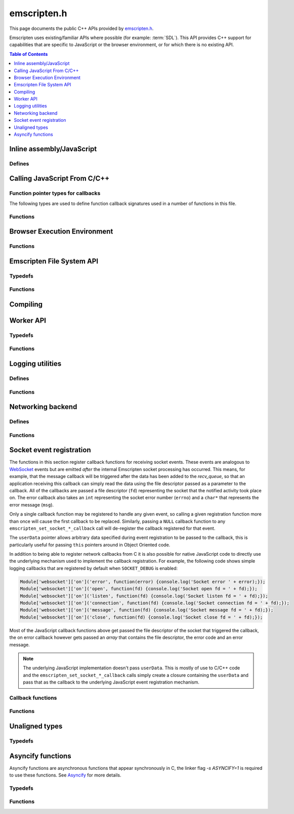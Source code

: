 .. _emscripten-h:

============
emscripten.h
============

This page documents the public C++ APIs provided by `emscripten.h <https://github.com/kripken/emscripten/blob/master/system/include/emscripten/emscripten.h>`_. 

Emscripten uses existing/familiar APIs where possible (for example: :term:`SDL`). This API provides C++ support for capabilities that are specific to JavaScript or the browser environment, or for which there is no existing API. 

.. contents:: Table of Contents
	:local:
	:depth: 1



Inline assembly/JavaScript
==========================

Defines
-------

.. todo:: **HamishW** This should be linked to section "Calling JavaScript From C/C++" when it exists.

.. c:macro:: EM_ASM(...)

	Convenient syntax for inline assembly/JavaScript.
	
	This allows you to declare JavaScript in your C code "inline", which is then executed when your compiled code is run in the browser. For example, the following C code would display two alerts if it was compiled with Emscripten and run in the browser: ::

		EM_ASM( alert(‘hai’)); 
		alert(‘bai’)); )
   
	.. note:: 
		- Double-quotes (") cannot be used in the inline assembly/JavaScript. Single-quotes (‘) can be used, as shown above.
		- Newlines (\\n, \\r etc.) are supported in the inline Javascript. Note that any platform-specific issues with line endings in normal JavaScript also apply to inline JavaScript declared using ``EM_ASM``.
		- This works with **asm.js** (it outlines the code and does a function call to reach it). 
		- You can’t access C variables with :c:macro:`EM_ASM`, nor receive a value back. Instead use :c:macro:`EM_ASM_ARGS`, :c:macro:`EM_ASM_INT`, or :c:macro:`EM_ASM_DOUBLE`.
   
	
.. c:macro:: EM_ASM_(code, ...)
	EM_ASM_ARGS(code, ...) 
	EM_ASM_INT(code, ...)
	EM_ASM_DOUBLE(code, ...)
	EM_ASM_INT_V(code) 
	EM_ASM_DOUBLE_V(code) 
	
	Input-output versions of EM_ASM.
 	
	:c:macro:`EM_ASM_` (an extra "_" is added) or :c:macro:`EM_ASM_ARGS` allow values (``int`` or ``double``) to be sent into the code.
	
	If you also want a return value, :c:macro:`EM_ASM_INT` receives arguments (of ``int`` or ``double`` type) and returns an ``int``; :c:macro:`EM_ASM_DOUBLE` does the same and returns a ``double``.
	
	Arguments arrive as ``$0``, ``$1`` etc. The output value should be returned: ::

		int x = EM_ASM_INT({
		  console.log('I received: ' + [$0, $1]);
		  return $0 + $1;
		}, calc(), otherCalc());

	Note the ``{`` and ``}``.
	
	If you just want to receive an output value (``int`` or ``double``) but not pass any values, you can use :c:macro:`EM_ASM_INT_V` or :c:macro:`EM_ASM_DOUBLE_V`, respectively.



Calling JavaScript From C/C++
=============================

Function pointer types for callbacks
------------------------------------

The following types are used to define function callback signatures used in a number of functions in this file. 

.. c:type:: em_callback_func

	General function pointer type for use in callbacks with no parameters. 
	
	Defined as: ::
	
		typedef void (*em_callback_func)(void)

	
.. c:type:: em_arg_callback_func

	Generic function pointer type for use in callbacks with a single ``void*`` parameter. 
	
	This type is used to define function callbacks that need to pass arbitrary data. For example, :c:func:`emscripten_set_main_loop_arg` sets user-defined data, and passes it to a callback of this type on completion. 
	
	Defined as: :: 

		typedef void (*em_arg_callback_func)(void*)
	
	
.. c:type:: em_str_callback_func

	General function pointer type for use in callbacks with a C string (``const char *``) parameter. 
	
	This type is used for function callbacks that need to be passed a C string. For example, it is used in :c:func:`emscripten_async_wget` to pass the name of a file that has been asynchronously loaded.
	
	Defined as: :: 

		typedef void (*em_str_callback_func)(const char *)
	

Functions
---------


.. c:function:: void emscripten_run_script(const char *script)

	Interface to the underlying JavaScript engine. This function will ``eval()`` the given script. 

	:param script: The script to evaluate.
	:type script: const char* 
	:rtype: void

	
.. c:function:: int emscripten_run_script_int(const char *script)

	Interface to the underlying JavaScript engine. This function will ``eval()`` the given script. 

	:param script: The script to evaluate.
	:type script: const char* 
	:return: The result of the evaluation, as an integer.
	:rtype: int

	
.. c:function:: char *emscripten_run_script_string(const char *script)

	Interface to the underlying JavaScript engine. This function will ``eval()`` the given script. Note that this overload uses a single buffer shared between calls.

	:param script: The script to evaluate.
	:type script: const char* 
	:return: The result of the evaluation, as a string.
	:rtype: char*

	
.. c:function:: void emscripten_async_run_script(const char *script, int millis) 

	Asynchronously run a script, after a specified amount of time.

	:param script: The script to evaluate.
	:type script: const char* 
	:param int millis: The amount of time before the script is run, in milliseconds.
	:rtype: void


.. c:function:: void emscripten_async_load_script(const char *script, em_callback_func onload, em_callback_func onerror)

	Asynchronously loads a script from a URL.
	
	This integrates with the run dependencies system, so your script can call ``addRunDependency`` multiple times, prepare various asynchronous tasks, and call ``removeRunDependency`` on them; when all are complete (or there were no run dependencies to begin with), ``onload`` is called. An example use for this is to load an asset module, that is, the output of the file packager.

	:param script: The script to evaluate.
	:type script: const char* 
	:param em_callback_func onload: A callback function, with no parameters, that is executed when the script has fully loaded. 
	:param em_callback_func onerror: A callback function, with no parameters, that is executed if there is an error in loading.
	:rtype: void

	
.. _emscripten-h-browser-execution-environment:
	
Browser Execution Environment
=============================
  
Functions
---------
   
   
.. c:function:: void emscripten_set_main_loop(em_callback_func func, int fps, int simulate_infinite_loop)

	Set a C function as the main event loop.
	
	If the main loop function needs to receive user-defined data, use :c:func:`emscripten_set_main_loop_arg` instead.

	The JavaScript environment will call that function at a specified number of frames per second. Setting 0 or a negative value as the ``fps`` will instead use the browser’s ``requestAnimationFrame`` mechanism to call the main loop function. This is **HIGHLY** recommended if you are doing rendering, as the browser’s ``requestAnimationFrame`` will make sure you render at a proper smooth rate that lines up with the the browser and monitor in a proper way. (If you do not render at all in your application, then you should pick a specific frame rate that makes sense for your code.)
	
	If ``simulate_infinite_loop`` is true, the function will throw an exception in order to stop execution of the caller. This will lead to the main loop being entered instead of code after the call to :c:func:`emscripten_set_main_loop` being run, which is the closest we can get to simulating an infinite loop (we do something similar in ``glutMainLoop`` in GLUT). If this parameter is ``false``, then the behavior is the same as it was before this parameter was added to the API, which is that execution continues normally. Note that in both cases we do not run global destructors, ``atexit``, etc., since we know the main loop will still be running, but if we do not simulate an infinite loop then the stack will be unwound. That means that if ``simulate_infinite_loop`` is ``false``, and you created an object on the stack, it will be cleaned up before the main loop is called for the first time.
	
	.. tip:: There can be only *one* main loop function at a time. To change the main loop function, first :c:func:`cancel <emscripten_cancel_main_loop>` the current loop, and then call this function to set another.
	
	.. note:: See :c:func:`emscripten_set_main_loop_expected_blockers`, :c:func:`emscripten_pause_main_loop`, :c:func:`emscripten_resume_main_loop` and :c:func:`emscripten_cancel_main_loop` for information about blocking, pausing, and resuming the main loop.
	
	:param em_callback_func func: C function to set as main event loop.
	:param int fps: Number of frames per second that the JavaScript will call the function. Setting ``int <=0`` (recommended) uses the browser’s ``requestAnimationFrame`` mechanism to call the function.	
	:param int simulate_infinite_loop: If true, this function will throw an exception in order to stop execution of the caller. 
	
	.. todo:: **HamishW** link to "Emscripten Browser Environment" doc when imported. 


.. c:function:: void emscripten_set_main_loop_arg(em_arg_callback_func func, void *arg, int fps, int simulate_infinite_loop)

	Set a C function as the main event loop, passing it user-defined data.
	
	.. seealso:: The information in :c:func:`emscripten_set_main_loop` also applies to this function.

	:param em_arg_callback_func func: C function to set as main event loop. The function signature must have a ``void*`` parameter for passing the ``arg`` value.
	:param void* arg: User-defined data passed to the main loop function, untouched by the API itself.
	:param int fps: Number of frames per second at which the JavaScript will call the function. Setting ``int <=0`` (recommended) uses the browser’s ``requestAnimationFrame`` mechanism to call the function.	
	:param int simulate_infinite_loop: If true, this function will throw an exception in order to stop execution of the caller. 
	
	.. todo:: **HamishW** link to "Emscripten Browser Environment" doc when imported. 

	
.. c:function:: void emscripten_push_main_loop_blocker(em_arg_callback_func func, void *arg)
	void emscripten_push_uncounted_main_loop_blocker(em_arg_callback_func func, void *arg)
	
	Add a function that **blocks** the main loop.

	The function is added to the back of a queue of events to be blocked; the main loop will not run until all blockers in the queue complete.
	
	In the "counted" version, blockers are counted (internally) and ``Module.setStatus`` is called with some text to report progress (``setStatus`` is a general hook that a program can define in order to show processing updates).
	
	.. todo:: **HamishW** Remember to cross link to "browser execution environment doc or similar when it exists".
	
	.. note::
		- Main loop blockers block the main loop from running, and can be counted to show progress. In contrast, ``emscripten_async_calls`` are not counted, do not block the main loop, and can fire at specific time in the future.
		
	:param em_arg_callback_func func: The main loop blocker function. The function signature must have a ``void*`` parameter for passing the ``arg`` value.
	:param void* arg: User-defined arguments to pass to the blocker function.
	:rtype: void
			

.. c:function:: void emscripten_pause_main_loop(void)
				  void emscripten_resume_main_loop(void)

	Pause and resume the main loop.

	Pausing and resuming the main loop is useful if your app needs to perform some synchronous operation, for example to load a file from the network. It might be wrong to run the main loop before that finishes (the original code assumes that), so you can break the code up into asynchronous callbacks, but you must pause the main loop until they complete.
	
	.. note:: These are fairly low-level functions. :c:func:`emscripten_push_main_loop_blocker` (and friends) provide more convenient alternatives.



.. c:function:: void emscripten_cancel_main_loop(void)

	Cancels the main event loop. 
	
	See also :c:func:`emscripten_set_main_loop` and :c:func:`emscripten_set_main_loop_arg` for information about setting and using the main loop. 

	
.. c:function:: void emscripten_set_main_loop_expected_blockers(int num)

	Sets the number of blockers that are about to be pushed.
	
	The number is used for reporting the *relative progress* through a set of blockers, after which the main loop will continue.
	
	For example, a game might have to run 10 blockers before starting a new level. The operation would first set this value as '10' and then push the 10 blockers. When the 3\ :sup:`rd` blocker (say) completes, progress is displayed as 3/10.
	 
	:param int num: The number of blockers that are about to be pushed.

	
.. c:function:: void emscripten_async_call(em_arg_callback_func func, void *arg, int millis)
		 
	Call a C function asynchronously, that is, after returning control to the JavaScript event loop.
	
	This is done by a ``setTimeout``.
	
	When building natively this becomes a simple direct call, after ``SDL_Delay`` (you must include **SDL.h** for that).

	If ``millis`` is negative, the browser's ``requestAnimationFrame`` mechanism is used.

	:param em_arg_callback_func func: The C function to call asynchronously. The function signature must have a ``void*`` parameter for passing the ``arg`` value.
	:param void* arg: User-defined argument to pass to the C function.
	:param int millis: Timeout before function is called.


.. c:function:: void emscripten_exit_with_live_runtime(void)

	Exits the program immediately, but leaves the runtime alive so that you can continue to run code later (so global destructors etc., are not run). Note that the runtime is kept alive automatically when you do an asynchronous operation like :c:func:`emscripten_async_call`, so you don't need to call this function for those cases.

	
.. c:function:: void emscripten_force_exit(int status)

	Shuts down the runtime and exits (terminates) the program, as if you called ``exit()``. 
	
	The difference is that ``emscripten_force_exit`` will shut down the runtime even if you previously called :c:func:`emscripten_exit_with_live_runtime` or otherwise kept the runtime alive. In other words, this method gives you the option to completely shut down the runtime after it was kept alive beyond the completion of ``main()``.

	:param int status: The same as for the *libc* function `exit() <http://linux.die.net/man/3/exit>`_.


.. c:function::void emscripten_hide_mouse(void)

	Hide the OS mouse cursor over the canvas.

	Note that SDL’s ``SDL_ShowCursor`` command shows and hides the SDL cursor, not the OS one. This command is useful to hide the OS cursor if your app draws its own cursor.


.. c:function:: void emscripten_set_canvas_size(int width, int height)

	Resizes the pixel width and height of the ``<canvas>`` element on the Emscripten web page.
	
	:param int width: New pixel width of canvas element.
	:param int height: New pixel height of canvas element.


.. c:function:: void emscripten_get_canvas_size(int * width, int * height, int * isFullscreen)

	Gets the current pixel width and height of the ``<canvas>`` element as well as whether the canvas is fullscreen or not.
	
	:param int* width: Pixel width of canvas element.
	:param int* height: New pixel height of canvas element.
	:param int* isFullscreen: If True (``*int > 0``), ``<canvas>`` is full screen.


.. c:function:: double emscripten_get_now(void)

	Returns the highest-precision representation of the current time that the browser provides.

	This uses either ``Date.now`` or ``performance.now``. The result is not an absolute time, and is only meaningful in comparison to other calls to this function.
	
	:rtype: double
	:return: The current time, in milliseconds (ms).

.. c:function:: float emscripten_random(void)

	Generates a random number in the range 0-1. This maps to ``Math.random()``.
	
	:rtype: float
	:return: A random number.



Emscripten File System API
===========================

Typedefs
--------

.. c:type:: em_async_wget_onload_func

	Function pointer type for the ``onload`` callback of :c:func:`emscripten_async_wget_data` (specific values of the parameters documented in that method).

	Defined as: :: 

		typedef void (*em_async_wget_onload_func)(void*, void*, int)


		
.. c:type:: em_async_wget2_onload_func

	Function pointer type for the ``onload`` callback of :c:func:`emscripten_async_wget2` (specific values of the parameters documented in that method).

	Defined as: :: 

		typedef void (*em_async_wget2_onload_func)(void*, const char*)
		
		

.. c:type:: em_async_wget2_onstatus_func

	Function pointer type for the ``onerror`` and ``onprogress`` callbacks of :c:func:`emscripten_async_wget2` (specific values of the parameters documented in that method).

	Defined as: :: 

		typedef void (*em_async_wget2_onstatus_func)(void*, int) 
		
		
	
.. c:type:: em_async_wget2_data_onload_func

	Function pointer type for the ``onload`` callback of :c:func:`emscripten_async_wget2_data` (specific values of the parameters documented in that method).

	Defined as: :: 

		typedef void (*em_async_wget2_data_onload_func)(void*, void *, unsigned*) 
		
		

.. c:type:: em_async_wget2_data_onerror_func

	Function pointer type for the ``onerror`` callback of :c:func:`emscripten_async_wget2_data` (specific values of the parameters documented in that method).

	Defined as: ::

		typedef void (*em_async_wget2_data_onerror_func)(void*, int, const char*) 
		

.. c:type:: em_async_wget2_data_onprogress_func

	Function pointer type for the ``onprogress`` callback of :c:func:`emscripten_async_wget2_data` (specific values of the parameters documented in that method).

	Defined as: :: 

		typedef void (*em_async_wget2_data_onprogress_func)(void*, int, int)

		
.. c:type:: em_async_prepare_data_onload_func

	Function pointer type for the ``onload`` callback of :c:func:`emscripten_async_prepare_data` (specific values of the parameters documented in that method).

	Defined as: :: 

		typedef void (*em_async_prepare_data_onload_func)(void*, const char*)	

	


Functions
---------

.. c:function:: void emscripten_wget(const char* url, const char* file)

	Load file from url in *synchronously*. For the asynchronous version, see the :c:func:`emscripten_async_wget`.

	In addition to fetching the URL from the network, the contents are prepared so that the data is usable in ``IMG_Load`` and so forth (we synchronously do the work to make the browser decode the image or audio etc.).
 
	This function is blocking; it won't return until all operations are finished. You can then open and read the file if it succeeded.

	To use this function, you will need to compile your application with the linker flag ``-s ASYNCIFY=1``

	:param const char* url: The URL to load.
	:param const char* file: The name of the file created and loaded from the URL. If the file already exists it will be overwritten.

	
.. c:function:: void emscripten_async_wget(const char* url, const char* file, em_str_callback_func onload, em_str_callback_func onerror)
		 
	Loads a file from a URL asynchronously. 

	In addition to fetching the URL from the network, the contents are prepared so that the data is usable in ``IMG_Load`` and so forth (we asynchronously do the work to make the browser decode the image or audio etc.).

	When file is ready the ``onload`` callback will be called. If any error occurs ``onerror`` will be called. The callbacks are called with the file as their argument.
	
	:param const char* url: The URL to load.
	:param const char* file: The name of the file created and loaded from the URL. If the file already exists it will be overwritten.
	:param em_str_callback_func onload: Callback on successful load of the file. The callback function parameter value is:	
	
		- *(const char*)* : The name of the ``file`` that was loaded from the URL.
		
	:param em_str_callback_func onerror: Callback in the event of failure. The callback function parameter value is:	
	
		- *(const char*)* : The name of the ``file`` that failed to load from the URL.
	
	
		
.. c:function:: void emscripten_async_wget_data(const char* url, void *arg, em_async_wget_onload_func onload, em_arg_callback_func onerror)
		 
	Loads a buffer from a URL asynchronously. 
	
	This is the "data" version of :c:func:`emscripten_async_wget`.  

	Instead of writing to a file, this function writes to a buffer directly in memory. This avoids the overhead of using the emulated file system; note however that since files are not used, it cannot do the 'prepare' stage to set things up for ``IMG_Load`` and so forth (``IMG_Load`` etc. work on files).

	When file is ready then the ``onload`` callback will be called. If any error occurred ``onerror`` will be called. The callbacks are called with the file as their argument.
	
	:param url: The URL of the file to load.
	:type url: const char* 
	:param void* arg: User-defined data that is passed to the callbacks, untouched by the API itself. This may be be used by a callback to identify the associated call.
	:param em_async_wget_onload_func onload: Callback on successful load of the URL into the buffer. The callback function parameter values are:	
	
		- *(void*)* : A pointer to ``arg`` (user defined data).
		- *(void*)* : A pointer to a buffer with the data. Note that, as with the worker API, the data buffer only lives during the callback; it must be used or copied during that time.
		- *(int)* : The size of the buffer, in bytes. 
	
	:param em_arg_callback_func onerror: Callback in the event of failure. The callback function parameter values are:	
	
		- *(void*)* : A pointer to ``arg`` (user defined data).


.. c:function:: int emscripten_async_wget2(const char* url, const char* file,  const char* requesttype, const char* param, void *arg, em_async_wget2_onload_func onload, em_async_wget2_onstatus_func onerror, em_async_wget2_onstatus_func onprogress)
		 
	Loads a file from a URL asynchronously. 
	
	This is an **experimental** "more feature-complete" version of :c:func:`emscripten_async_wget`. 
	
	In addition to fetching the URL from the network, the contents are prepared so that the data is usable in ``IMG_Load`` and so forth (we asynchronously do the work to make the browser decode the image, audio, etc.).

	When the file is ready the ``onload`` callback will be called with the object pointers given in ``arg`` and ``file``. During the download the ``onprogress`` callback is called.
	
	:param url: The URL of the file to load.
	:type url: const char* 
	:param file: The name of the file created and loaded from the URL. If the file already exists it will be overwritten.
	:type file: const char* 
	:param requesttype: 'GET' or 'POST'.
	:type requesttype: const char* 	
	:param param: Request parameters for POST requests (see ``requesttype``). The parameters are specified in the same way as they would be in the URL for an equivalent GET request: e.g. ``key=value&key2=value2``.
	:type param: const char*
	:param void* arg: User-defined data that is passed to the callbacks, untouched by the API itself. This may be be used by a callback to identify the associated call.
	:param em_async_wget2_onload_func onload: Callback on successful load of the file. The callback function parameter values are:	
	
		- *(void*)* : A pointer to ``arg`` (user defined data).
		- *(const char*)* : The ``file`` passed to the original call.
		
	:param em_async_wget2_onstatus_func onerror: Callback in the event of failure. The callback function parameter values are:	
	
		- *(void*)* : A pointer to ``arg`` (user defined data).
		- *(int)* : The HTTP status code.
		
	:param em_async_wget2_onstatus_func onprogress: Callback during load of the file. The callback function parameter values are:	
	
		- *(void*)* : A pointer to ``arg`` (user defined data).
		- *(int)* : The progress (percentage completed).

	:returns: A handle to request (``int``) that can be used to :c:func:`abort <emscripten_async_wget2_abort>` the request.
	
	
.. c:function:: int emscripten_async_wget2_data(const char* url, const char* requesttype, const char* param, void *arg, int free, em_async_wget2_data_onload_func onload, em_async_wget2_data_onerror_func onerror, em_async_wget2_data_onprogress_func onprogress)
		 
	Loads a buffer from a URL asynchronously. 
	
	This is the "data" version of :c:func:`emscripten_async_wget2`. It is an **experimental** "more feature complete" version of :c:func:`emscripten_async_wget_data`. 	

	Instead of writing to a file, this function writes to a buffer directly in memory. This avoids the overhead of using the emulated file system; note however that since files are not used, it cannot do the 'prepare' stage to set things up for ``IMG_Load`` and so forth (``IMG_Load`` etc. work on files).
	
	In addition to fetching the URL from the network, the contents are prepared so that the data is usable in ``IMG_Load`` and so forth (we asynchronously do the work to make the browser decode the image or audio etc.).

	When the file is ready the ``onload`` callback will be called with the object pointers given in ``arg``, a pointer to the buffer in memory, and an unsigned integer containing the size of the buffer. During the download the ``onprogress`` callback is called with progress information. If an error occurs, ``onerror`` will be called with the HTTP status code and a string containing the status description.
	
	:param url: The URL of the file to load.
	:type url: const char*
	:param requesttype: 'GET' or 'POST'. 
	:type requesttype: const char*	
	:param param: Request parameters for POST requests (see ``requesttype``). The parameters are specified in the same way as they would be in the URL for an equivalent GET request: e.g. ``key=value&key2=value2``.
	:type param: const char*
	:param void* arg: User-defined data that is passed to the callbacks, untouched by the API itself. This may be be used by a callback to identify the associated call.
	:param const int free: Tells the runtime whether to free the returned buffer after ``onload`` is complete. If ``false`` freeing the buffer is the receiver's responsibility.
	:type free: const int
	:param em_async_wget2_data_onload_func onload: Callback on successful load of the file. The callback function parameter values are:
	
		- *(void*)* : A pointer to ``arg`` (user defined data).
		- *(void*)* : A pointer to the buffer in memory. 
		- *(unsigned)* : The size of the buffer (in bytes).
		
	:param em_async_wget2_data_onerror_func onerror: Callback in the event of failure. The callback function parameter values are:	
	
		- *(void*)* : A pointer to ``arg`` (user defined data).
		- *(int)* : The HTTP error code. 
		- *(const char*)* : A string with the status description.
		
	:param em_async_wget2_data_onprogress_func onprogress: Callback called (regularly) during load of the file to update progress. The callback function parameter values are:	
	
		- *(void*)* : A pointer to ``arg`` (user defined data).
		- *(int)* : The number of bytes loaded.  
		- *(int)* : The total size of the data in bytes, or zero if the size is unavailable.

	:returns: A handle to request (``int``) that can be used to :c:func:`abort <emscripten_async_wget2_abort>` the request.		


.. c:function:: emscripten_async_wget2_abort(int handle)

	Abort an asynchronous request raised using :c:func:`emscripten_async_wget2` or :c:func:`emscripten_async_wget2_data`.
	
	:param int handle: A handle to request to be aborted.


	
.. c:function:: int emscripten_async_prepare(const char* file, em_str_callback_func onload, em_str_callback_func onerror)
		 
	Prepares a file asynchronously.
	
	This does just the preparation part of :c:func:`emscripten_async_wget`. That is, it works on file data already present and performs any required asynchronous operations (for example, decoding images for use in ``IMG_Load``, decoding audio for use in ``Mix_LoadWAV``, etc.). 
	
	Once the operations are complete (the file is prepared), the ``onload`` callback will be called. If any error occurs ``onerror`` will be called. The callbacks are called with the file as their argument.

	:param file: The name of the file to prepare.
	:type file: const char* 
	:param em_str_callback_func onload: Callback on successful preparation of the file. The callback function parameter value is:
	
		- *(const char*)* : The name of the ``file`` that was prepared.
		
	:param em_str_callback_func onerror: Callback in the event of failure. The callback function parameter value is:	
	
		- *(const char*)* : The name of the ``file`` for which the prepare failed.
		
	:return: 0 if successful, -1 if the file does not exist
	:rtype: int



.. c:function:: void emscripten_async_prepare_data(char* data, int size, const char *suffix, void *arg, em_async_prepare_data_onload_func onload, em_arg_callback_func onerror)
		 
	Prepares a buffer of data asynchronously. This is a "data" version of :c:func:`emscripten_async_prepare`, which receives raw data as input instead of a filename (this can prevent the need to write data to a file first). 
	
	When file is loaded then the ``onload`` callback will be called. If any error occurs ``onerror`` will be called.
	
	``onload`` also receives a second parameter, which is a 'fake' filename which you can pass into ``IMG_Load`` (it is not an actual file, but it identifies this image for ``IMG_Load`` to be able to process it). Note that the user of this API is responsible for ``free()`` ing the memory allocated for the fake filename.

	:param char* data: The buffer of data to prepare.
	:param suffix: The file suffix, e.g. 'png' or 'jpg'.
	:type suffix: const char* 
	:param void* arg: User-defined data that is passed to the callbacks, untouched by the API itself. This may be be used by a callback to identify the associated call.
	:param em_async_prepare_data_onload_func onload: Callback on successful preparation of the file. The callback function parameter values are:	
	
		- *(void*)* : A pointer to ``arg`` (user defined data).
		- *(const char*)* : A 'fake' filename which you can pass into ``IMG_Load``. See above for more information.
		
	:param em_arg_callback_func onerror: Callback in the event of failure. The callback function parameter value is:
	
		- *(void*)* : A pointer to ``arg`` (user defined data).



Compiling
================

.. c:macro:: EMSCRIPTEN_KEEPALIVE
	
	Forces LLVM to not dead-code-eliminate a function.
	
	This also exports the function, as if you added it to ``EXPORTED_FUNCTIONS``. 
	
	For example: ::

		void EMSCRIPTEN_KEEPALIVE my_function() { printf("I am being kept alive\n"); }



		
Worker API
==========

Typedefs
--------

.. c:var:: int worker_handle

	A wrapper around web workers that lets you create workers and communicate with them.
	
	Note that the current API is mainly focused on a main thread that sends jobs to workers and waits for responses, i.e., in an asymmetrical manner, there is no current API to send a message without being asked for it from a worker to the main thread.



.. c:type:: em_worker_callback_func

	Function pointer type for the callback from :c:func:`emscripten_call_worker` (specific values of the parameters documented in that method).

	Defined as: :: 

		typedef void (*em_worker_callback_func)(char*, int, void*)	



	
Functions
---------

.. c:function:: worker_handle emscripten_create_worker(const char * url)
	  
	Creates a worker.
	
	A worker must be compiled separately from the main program, and with the ``BUILD_AS_WORKER`` flag set to 1.

	:param url: The URL of the worker script.
	:type url: const char* 
	:return: A handle to the newly created worker.
	:rtype: worker_handle
	
	

.. c:function:: void emscripten_destroy_worker(worker_handle worker)

	Destroys a worker. See :c:func:`emscripten_create_worker`
	
	:param worker_handle worker: A handle to the worker to be destroyed.

	
.. c:function:: void emscripten_call_worker(worker_handle worker, const char *funcname, char *data, int size, em_worker_callback_func callback, void *arg)

	Asynchronously calls a worker.
	
	The worker function will be called with two parameters: a data pointer, and a size. The data block defined by the pointer and size exists only during the callback: **it cannot be relied upon afterwards**. If you need to keep some of that information outside the callback, then it needs to be copied to a safe location.
	
	The called worker function can return data, by calling :c:func:`emscripten_worker_respond`. When the worker is called, if a callback was given it will be called with three arguments: a data pointer, a size, and an argument that was provided when calling :c:func:`emscripten_call_worker` (to more easily associate callbacks to calls). The data block defined by the data pointer and size behave like the data block in the worker function — it exists only during the callback.
	
	:param worker_handle worker: A handle to the worker to be called.
	:param funcname: The name of the function in the worker. The function must be a C function (so no C++ name mangling), and must be exported (EXPORTED_FUNCTIONS). 
	:type funcname: const char*
	:param char* data: The address of a block of memory to copy over.
	:param int size: The size of the block of memory.
	:param em_worker_callback_func callback: Worker callback with the response. This can be ``null``. The callback function parameter values are:	
	
		- *(char*)* : The ``data`` pointer provided in :c:func:`emscripten_call_worker`.
		- *(int)* : The ``size`` of the block of data.	
		- *(void*)* : A pointer to ``arg`` (user defined data).

	:param void* arg: An argument (user data) to be passed to the callback

	.. todo:: **HamishW** — need to add link to ``EXPORTED_FUNCTIONS`` information. There are some links on this around.

.. c:function:: void emscripten_worker_respond(char *data, int size)
	void emscripten_worker_respond_provisionally(char *data, int size)

	Sends a response when in a worker call.
	
	Both functions post a message back to the thread which called the worker. The :c:func:`emscripten_worker_respond_provisionally` variant can be invoked multiple times, which will queue up messages to be posted to the worker’s creator. Eventually, the _respond variant must be invoked, which will disallow further messages and free framework resources previously allocated for this worker call.

	.. note:: Calling the provisional version is optional, but you must call the non-provisional version to avoid leaks.

	:param char* data: The message to be posted.
	:param int size: The size of the message, in bytes.

	
.. c:function:: int emscripten_get_worker_queue_size(worker_handle worker)

	Checks how many responses are being waited for from a worker. 
	
	This only counts calls to :c:func:`emscripten_call_worker` that had a callback (calls with null callbacks are ignored), and where the response has not yet been received. It is a simple way to check on the status of the worker to see how busy it is, and do basic decisions about throttling.
	
	:param worker_handle worker: The handle to the relevant worker.
	:return: The number of responses waited on from a worker.
	:rtype: int

	
Logging utilities
=================

Defines
-------

.. c:macro:: EM_LOG_CONSOLE

	If specified, logs directly to the browser console/inspector window. If not specified, logs via the application Module.

.. c:macro:: EM_LOG_WARN

	If specified, prints a warning message.

.. c:macro:: EM_LOG_ERROR

	If specified, prints an error message. If neither :c:data:`EM_LOG_WARN` or :c:data:`EM_LOG_ERROR` is specified, an info message is printed. :c:data:`EM_LOG_WARN` and :c:data:`EM_LOG_ERROR` are mutually exclusive. 

.. c:macro:: EM_LOG_C_STACK

	If specified, prints a call stack that contains file names referring to original C sources using source map information.

.. c:macro:: EM_LOG_JS_STACK

	If specified, prints a call stack that contains file names referring to lines in the built .js/.html file along with the message. The flags :c:data:`EM_LOG_C_STACK` and :c:data:`EM_LOG_JS_STACK` can be combined to output both untranslated and translated file and line information. 
	
.. c:macro:: EM_LOG_DEMANGLE

	If specified, C/C++ function names are de-mangled before printing. Otherwise, the mangled post-compilation JavaScript function names are displayed. 

.. c:macro:: EM_LOG_NO_PATHS

	If specified, the pathnames of the file information in the call stack will be omitted.

.. c:macro:: EM_LOG_FUNC_PARAMS

	If specified, prints out the actual values of the parameters the functions were invoked with.
	

Functions
---------

.. c:function:: int emscripten_get_compiler_setting(const char *name)

	Returns the value of a compiler setting. 
	
	For example, to return the integer representing the value of ``PRECISE_F32`` during compilation: ::
	
		emscripten_get_compiler_setting("PRECISE_F32")

	For values containing anything other than an integer, a string is returned (you will need to cast the ``int`` return value to a ``char*``).

	Some useful things this can do is provide the version of Emscripten (“EMSCRIPTEN_VERSION”), the optimization level (“OPT_LEVEL”), debug level (“DEBUG_LEVEL”), etc.

	For this command to work, you must build with the following compiler option (as we do not want to increase the build size with this metadata): ::
	
		-s RETAIN_COMPILER_SETTINGS=1

	:param name: The compiler setting to return.
	:type name: const char*
	:returns: The value of the specified setting. Note that for values other than an integer, a string is returned (cast the ``int`` return value to a ``char*``).
	:rtype: int	

	
.. c:function:: void emscripten_debugger()

	Emits ``debugger``.

	This is inline in the code, which tells the JavaScript engine to invoke the debugger if it gets there.


.. c:function:: void emscripten_log(int flags, ...)

	Prints out a message to the console, optionally with the callstack information.

	:param int flags: A binary OR of items from the list of :c:data:`EM_LOG_xxx <EM_LOG_CONSOLE>` flags that specify printing options.
	:param ...: A ``printf``-style "format, ..." parameter list that is parsed according to the ``printf`` formatting rules.


.. c:function:: int emscripten_get_callstack(int flags, char *out, int maxbytes)

	Programmatically obtains the current callstack.
	
	To query the amount of bytes needed for a callstack without writing it, pass 0 to ``out`` and ``maxbytes``, in which case the function will return the number of bytes (including the terminating zero) that will be needed to hold the full callstack. Note that this might be fully accurate since subsequent calls will carry different line numbers, so it is best to allocate a few bytes extra to be safe.

	:param int flags: A binary OR of items from the list of :c:data:`EM_LOG_xxx <EM_LOG_CONSOLE>` flags that specify printing options. The flags :c:data:`EM_LOG_CONSOLE`, :c:data:`EM_LOG_WARN` and :c:data:`EM_LOG_ERROR` do not apply in this function and are ignored.
	:param char* out: A pointer to a memory region where the callstack string will be written to. The string outputted by this function will always be null-terminated.
	:param int maxbytes: The maximum number of bytes that this function can write to the memory pointed to by ``out``. If there is not enough space, the output will be truncated (but always null-terminated).
	:returns: The number of bytes written (not number of characters, so this will also include the terminating zero).
	:rtype: int


.. c:function:: char *emscripten_get_preloaded_image_data(const char *path, int *w, int *h)

	Gets preloaded image data and the size of the image.
	
	The function returns pointer to loaded image or NULL — the pointer should be ``free()``'d. The width/height of the image are written to the ``w`` and ``h`` parameters if the data is valid. 

	:param path: Full path/filename to the file containing the preloaded image.
	:type: const char*
	:param int* w: Width of the image (if data is valid).
	:param int* h: Height of the image (if data is valid).
	:returns: A pointer to the preloaded image or NULL.
	:rtype: char*


.. c:function:: char *emscripten_get_preloaded_image_data_from_FILE(FILE *file, int *w, int *h)

	Gets preloaded image data from a C ``FILE*``.

	:param FILE* file: The ``FILE`` containing the preloaded image.
	:type: const char*
	:param int* w: Width of the image (if data is valid).
	:param int* h: Height of the image (if data is valid).
	:returns: A pointer to the preloaded image or NULL.
	:rtype: char*

	
	
Networking backend
==================

Defines
-------

.. c:macro:: EMSCRIPTEN_NETWORK_WEBSOCKETS

	Used to select the websockets networking backend in :c:func:`emscripten_set_network_backend`

.. c:macro:: EMSCRIPTEN_NETWORK_WEBRTC

	Used to select the WebRTC networking backend in :c:func:`emscripten_set_network_backend`	

	
Functions
---------

.. c:function:: void emscripten_set_network_backend(int backend)

	Selects the networking backend to use. 
	
	.. note::	
		- This function must be called before any network functions are called.

	By default Emscripten's socket/networking implementation will use websockets. With this function you can change that to WebRTC.
	
	:param int backend: The backend to use. One of :c:macro:`EMSCRIPTEN_NETWORK_WEBSOCKETS` and :c:macro:`EMSCRIPTEN_NETWORK_WEBRTC`


	
.. _emscripten-api-reference-sockets:

Socket event registration
============================

The functions in this section register callback functions for receiving socket events. These events are analogous to `WebSocket <https://developer.mozilla.org/en/docs/WebSockets>`_ events but are emitted *after* the internal Emscripten socket processing has occurred. This means, for example, that the message callback will be triggered after the data has been added to the *recv_queue*, so that an application receiving this callback can simply read the data using the file descriptor passed as a parameter to the callback. All of the callbacks are passed a file descriptor (``fd``) representing the socket that the notified activity took place on. The error callback also takes an ``int`` representing the socket error number (``errno``) and a ``char*`` that represents the error message (``msg``).

Only a single callback function may be registered to handle any given event, so calling a given registration function more than once will cause the first callback to be replaced. Similarly, passing a ``NULL`` callback function to any ``emscripten_set_socket_*_callback`` call will de-register the callback registered for that event.

The ``userData`` pointer allows arbitrary data specified during event registration to be passed to the callback, this is particularly useful for passing ``this`` pointers around in Object Oriented code.

In addition to being able to register network callbacks from C it is also possible for native JavaScript code to directly use the underlying mechanism used to implement the callback registration. For example, the following code shows simple logging callbacks that are registered by default when ``SOCKET_DEBUG`` is enabled: 

.. code-block:: javascript

	Module['websocket']['on']('error', function(error) {console.log('Socket error ' + error);});
	Module['websocket']['on']('open', function(fd) {console.log('Socket open fd = ' + fd);});
	Module['websocket']['on']('listen', function(fd) {console.log('Socket listen fd = ' + fd);});
	Module['websocket']['on']('connection', function(fd) {console.log('Socket connection fd = ' + fd);});
	Module['websocket']['on']('message', function(fd) {console.log('Socket message fd = ' + fd);});
	Module['websocket']['on']('close', function(fd) {console.log('Socket close fd = ' + fd);});

Most of the JavaScript callback functions above get passed the file descriptor of the socket that triggered the callback, the on error callback however gets passed an *array* that contains the file descriptor, the error code and an error message.

.. note:: The underlying JavaScript implementation doesn't pass ``userData``. This is mostly of use to C/C++ code and the ``emscripten_set_socket_*_callback`` calls simply create a closure containing the ``userData`` and pass that as the callback to the underlying JavaScript event registration mechanism.


Callback functions
------------------

.. c:type:: em_socket_callback

	Function pointer for :c:func:`emscripten_set_socket_open_callback`, and the other socket functions (except :c:func:`emscripten_set_socket_error_callback`). This is defined as:

	.. code-block:: cpp

		typedef void (*em_socket_callback)(int fd, void *userData);
	
	:param int fd: The file descriptor of the socket that triggered the callback.
	:param void* userData: The ``userData`` originally passed to the event registration function.
	

.. c:type:: em_socket_error_callback

	Function pointer for the :c:func:`emscripten_set_socket_error_callback`, defined as:

	.. code-block:: cpp

		typedef void (*em_socket_error_callback)(int fd, int err, const char* msg, void *userData);
	
	:param int fd: The file descriptor of the socket that triggered the callback.
	:param int err: The code for the error that occurred.
	:param int msg: The message for the error that occurred.
	:param void* userData: The ``userData`` originally passed to the event registration function.



Functions
---------

.. c:function:: void emscripten_set_socket_error_callback(void *userData, em_socket_error_callback *callback)

	Triggered by a ``WebSocket`` error. 
	
	See :ref:`emscripten-api-reference-sockets` for more information.
	
	:param void* userData: Arbitrary user data to be passed to the callback.
	:param em_socket_error_callback* callback: Pointer to a callback function. The callback returns a file descriptor, error code and message, and the arbitrary ``userData`` passed to this function.


.. c:function:: void emscripten_set_socket_open_callback(void *userData, em_socket_callback callback)

	Triggered when the ``WebSocket`` has opened.

	See :ref:`emscripten-api-reference-sockets` for more information.
	
	:param void* userData: Arbitrary user data to be passed to the callback.
	:param em_socket_callback callback: Pointer to a callback function. The callback returns a file descriptor and the arbitrary ``userData`` passed to this function.

		
.. c:function:: void emscripten_set_socket_listen_callback(void *userData, em_socket_callback callback)

	Triggered when ``listen`` has been called (synthetic event).

	See :ref:`emscripten-api-reference-sockets` for more information.
	
	:param void* userData: Arbitrary user data to be passed to the callback.
	:param em_socket_callback callback: Pointer to a callback function. The callback returns a file descriptor and the arbitrary ``userData`` passed to this function.
		

.. c:function:: void emscripten_set_socket_connection_callback(void *userData, em_socket_callback callback)

	Triggered when the connection has been established.

	See :ref:`emscripten-api-reference-sockets` for more information.
	
	:param void* userData: Arbitrary user data to be passed to the callback.
	:param em_socket_callback callback: Pointer to a callback function. The callback returns a file descriptor and the arbitrary ``userData`` passed to this function.

		

.. c:function:: void emscripten_set_socket_message_callback(void *userData, em_socket_callback callback)

	Triggered when data is available to be read from the socket.

	See :ref:`emscripten-api-reference-sockets` for more information.
	
	:param void* userData: Arbitrary user data to be passed to the callback.
	:param em_socket_callback callback: Pointer to a callback function. The callback returns a file descriptor and the arbitrary ``userData`` passed to this function.
	
	

.. c:function:: void emscripten_set_socket_close_callback(void *userData, em_socket_callback callback)

	Triggered when the ``WebSocket`` has closed.

	See :ref:`emscripten-api-reference-sockets` for more information.
	
	:param void* userData: Arbitrary user data to be passed to the callback.
	:param em_socket_callback callback: Pointer to a callback function. The callback returns a file descriptor and the arbitrary ``userData`` passed to this function.

		
Unaligned types
===============

Typedefs
---------

.. c:type:: emscripten_align1_short
	emscripten_align2_int
	emscripten_align1_int
	emscripten_align2_float
	emscripten_align1_float
	emscripten_align4_double
	emscripten_align2_double
	emscripten_align1_double

	Unaligned types. These may be used to force LLVM to emit unaligned loads/stores in places in your code where ``SAFE_HEAP`` found an unaligned operation. 
	
	.. note:: It is better to avoid unaligned operations, but if you are reading from a packed stream of bytes or such, these types may be useful!

		
Asyncify functions
==================

Asyncify functions are asynchronous functions that appear synchronously in C, the linker flag `-s ASYNCIFY=1` is required to use these functions. See `Asyncify <https://github.com/kripken/emscripten/wiki/Asyncify>`_ for more details.

Typedefs
--------

.. c:type:: emscripten_coroutine

    A handle to the strcture used by coroutine supporting functions.

Functions
---------

.. c::function:: void emscripten_sleep(unsinged int ms)

    Sleep for `ms` milliseconds.

.. c::function:: emscripten_coroutine emscripten_coroutine_create(em_arg_callback_func func, void *arg, int stack_size)

    Create a coroutine which will be run as `func(arg)`.

    :param int stack_size: the stack size that should be allocated for the coroutine, use 0 for the default value.

.. c::function:: int emscripten_coroutine_next(emscripten_coroutine coroutine)

    Run `coroutine` until it returns, or `emscripten_yield` is called. A non-zero value is returned if `emscripten_yield` is called, otherwise 0 is returned, and future calls of `emscripten_coroutine_next` on this coroutine is undefined behaviour.

.. c::function:: void emscripten_yield(void)

    This function should only be called in a coroutine created by `emscripten_coroutine_create`, when it called, the coroutine is paused and the caller will continue.
    
